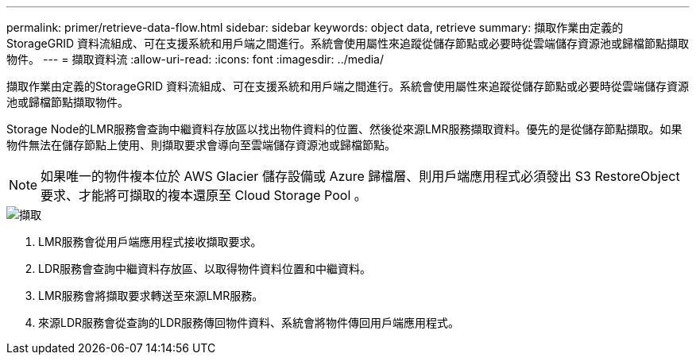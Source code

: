 ---
permalink: primer/retrieve-data-flow.html 
sidebar: sidebar 
keywords: object data, retrieve 
summary: 擷取作業由定義的StorageGRID 資料流組成、可在支援系統和用戶端之間進行。系統會使用屬性來追蹤從儲存節點或必要時從雲端儲存資源池或歸檔節點擷取物件。 
---
= 擷取資料流
:allow-uri-read: 
:icons: font
:imagesdir: ../media/


[role="lead"]
擷取作業由定義的StorageGRID 資料流組成、可在支援系統和用戶端之間進行。系統會使用屬性來追蹤從儲存節點或必要時從雲端儲存資源池或歸檔節點擷取物件。

Storage Node的LMR服務會查詢中繼資料存放區以找出物件資料的位置、然後從來源LMR服務擷取資料。優先的是從儲存節點擷取。如果物件無法在儲存節點上使用、則擷取要求會導向至雲端儲存資源池或歸檔節點。


NOTE: 如果唯一的物件複本位於 AWS Glacier 儲存設備或 Azure 歸檔層、則用戶端應用程式必須發出 S3 RestoreObject 要求、才能將可擷取的複本還原至 Cloud Storage Pool 。

image::../media/retrieve_data_flow.png[擷取]

. LMR服務會從用戶端應用程式接收擷取要求。
. LDR服務會查詢中繼資料存放區、以取得物件資料位置和中繼資料。
. LMR服務會將擷取要求轉送至來源LMR服務。
. 來源LDR服務會從查詢的LDR服務傳回物件資料、系統會將物件傳回用戶端應用程式。

